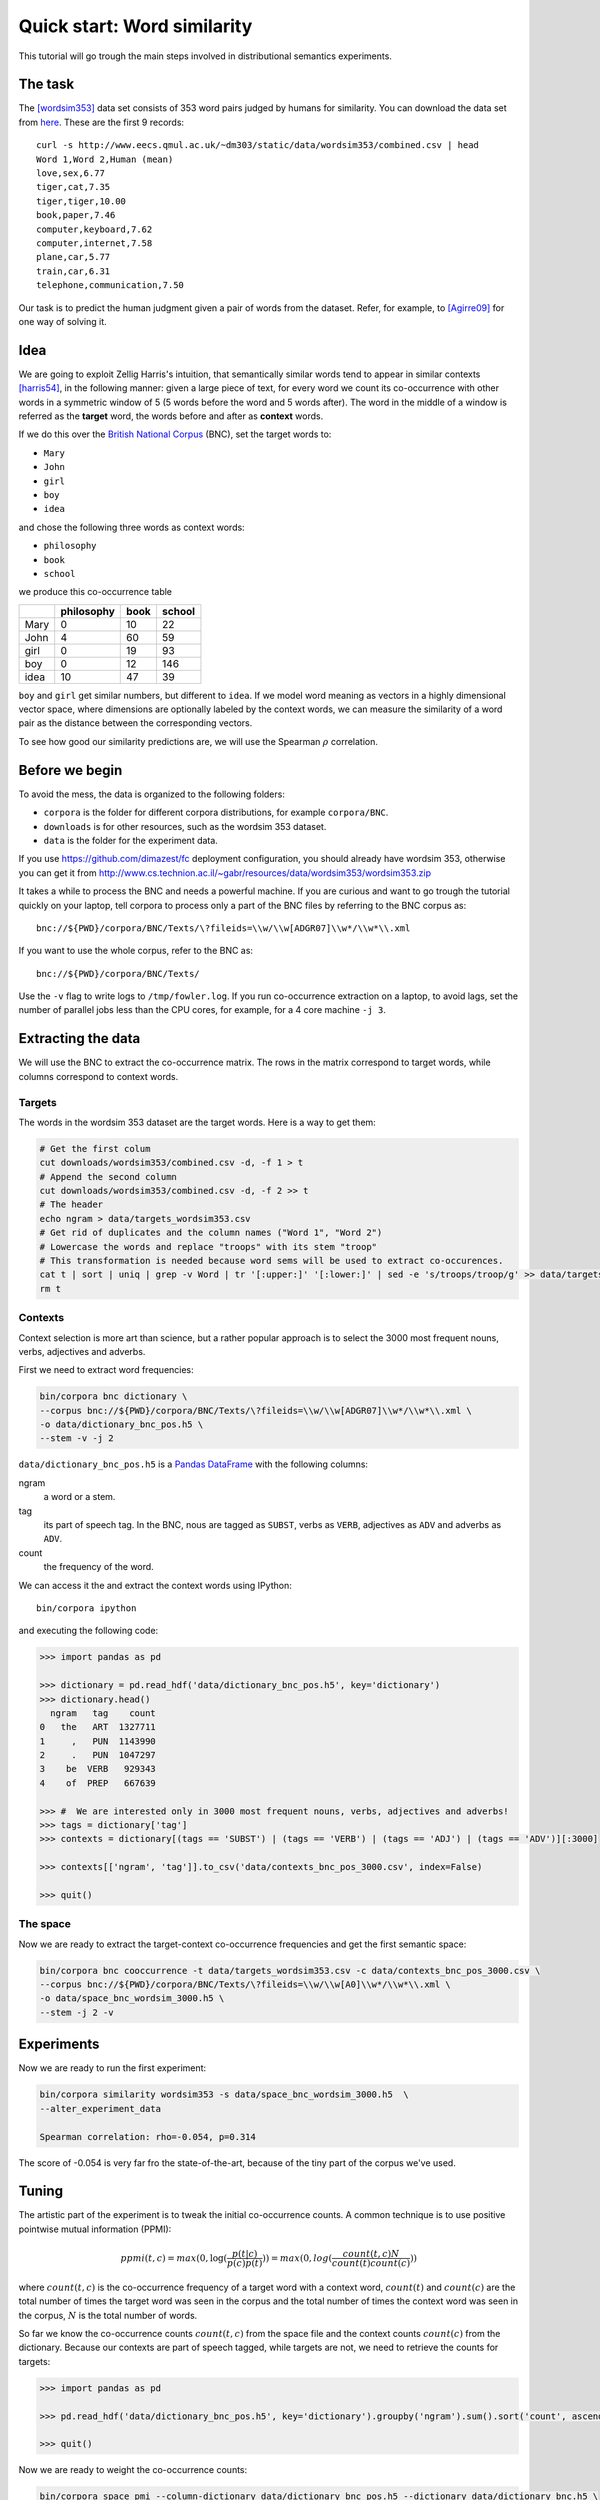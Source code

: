 Quick start: Word similarity
============================

This tutorial will go trough the main steps involved in distributional
semantics experiments.

The task
--------

The [wordsim353]_ data set consists of 353 word pairs judged by humans for
similarity. You can download the data set from `here`__. These are the first 9
records::

    curl -s http://www.eecs.qmul.ac.uk/~dm303/static/data/wordsim353/combined.csv | head
    Word 1,Word 2,Human (mean)
    love,sex,6.77
    tiger,cat,7.35
    tiger,tiger,10.00
    book,paper,7.46
    computer,keyboard,7.62
    computer,internet,7.58
    plane,car,5.77
    train,car,6.31
    telephone,communication,7.50

__ http://www.eecs.qmul.ac.uk/~dm303/static/data/wordsim353/combined.csv

Our task is to predict the human judgment given a pair of words from the
dataset. Refer, for example, to [Agirre09]_ for one way of solving it.

Idea
----

We are going to exploit Zellig Harris's intuition, that semantically similar
words tend to appear in similar contexts [harris54]_, in the following manner:
given a large piece of text, for every word we count its co-occurrence with
other words in a symmetric window of 5 (5 words before the word and 5 words
after). The word in the middle of a window is referred as the **target** word,
the words before and after as **context** words.

If we do this over the `British National Corpus`_ (BNC), set the target words
to:

.. _`British National Corpus`: http://www.natcorp.ox.ac.uk/

* ``Mary``
* ``John``
* ``girl``
* ``boy``
* ``idea``

and chose the following three words as context words:

* ``philosophy``
* ``book``
* ``school``

we produce this co-occurrence table

==== ========== ==== ======
\    philosophy book school
==== ========== ==== ======
Mary 0          10   22
John 4          60   59
girl 0          19   93
boy  0          12   146
idea 10         47   39
==== ========== ==== ======

``boy`` and ``girl`` get similar numbers, but different to ``idea``. If we
model word meaning as vectors in a highly dimensional vector space, where
dimensions are optionally labeled by the context words, we can measure the
similarity of a word pair as the distance between the corresponding vectors.

To see how good our similarity predictions are, we will use the Spearman
:math:`\rho` correlation.

Before we begin
---------------

To avoid the mess, the data is organized to the following folders:

* ``corpora`` is the folder for different corpora distributions, for example
  ``corpora/BNC``.
* ``downloads`` is for other resources, such as the wordsim 353 dataset.
* ``data`` is the folder for the experiment data.

If you use https://github.com/dimazest/fc deployment configuration, you
should already have wordsim 353, otherwise you can get it from
http://www.cs.technion.ac.il/~gabr/resources/data/wordsim353/wordsim353.zip

It takes a while to process the BNC and needs a powerful machine. If you are
curious and want to go trough the tutorial quickly on your laptop, tell corpora
to process only a part of the BNC files by referring to the BNC corpus as::

    bnc://${PWD}/corpora/BNC/Texts/\?fileids=\\w/\\w[ADGR07]\\w*/\\w*\\.xml

If you want to use the whole corpus, refer to the BNC as::

    bnc://${PWD}/corpora/BNC/Texts/

Use the ``-v`` flag to write logs to ``/tmp/fowler.log``. If you run
co-occurrence extraction on a laptop, to avoid lags, set the number of parallel
jobs less than the CPU cores, for example, for a 4 core machine ``-j 3``.

Extracting the data
-------------------

We will use the BNC to extract the co-occurrence matrix. The rows in the matrix
correspond to target words, while columns correspond to context words.

Targets
~~~~~~~

The words in the wordsim 353 dataset are the target words. Here is a way to get
them:

.. code-block:: bash

    # Get the first colum
    cut downloads/wordsim353/combined.csv -d, -f 1 > t
    # Append the second column
    cut downloads/wordsim353/combined.csv -d, -f 2 >> t
    # The header
    echo ngram > data/targets_wordsim353.csv
    # Get rid of duplicates and the column names ("Word 1", "Word 2")
    # Lowercase the words and replace "troops" with its stem "troop"
    # This transformation is needed because word sems will be used to extract co-occurences.
    cat t | sort | uniq | grep -v Word | tr '[:upper:]' '[:lower:]' | sed -e 's/troops/troop/g' >> data/targets_wordsim353.csv
    rm t

Contexts
~~~~~~~~

Context selection is more art than science, but a rather popular approach is to
select the 3000 most frequent nouns, verbs, adjectives and adverbs.

First we need to extract word frequencies:

.. code-block:: bash

    bin/corpora bnc dictionary \
    --corpus bnc://${PWD}/corpora/BNC/Texts/\?fileids=\\w/\\w[ADGR07]\\w*/\\w*\\.xml \
    -o data/dictionary_bnc_pos.h5 \
    --stem -v -j 2

``data/dictionary_bnc_pos.h5`` is a `Pandas`_ `DataFrame`_ with the following columns:

.. _Pandas: http://pandas.pydata.org/
.. _DataFrame: http://pandas.pydata.org/pandas-docs/stable/generated/pandas.DataFrame.html

ngram
    a word or a stem.

tag
    its part of speech tag. In the BNC, nous are tagged as ``SUBST``, verbs
    as ``VERB``, adjectives as ``ADV`` and adverbs as ``ADV``.

count
    the frequency of the word.

We can access it the and extract the context words using IPython::

    bin/corpora ipython

and executing the following code:

.. code-block:: python

    >>> import pandas as pd

    >>> dictionary = pd.read_hdf('data/dictionary_bnc_pos.h5', key='dictionary')
    >>> dictionary.head()
      ngram   tag    count
    0   the   ART  1327711
    1     ,   PUN  1143990
    2     .   PUN  1047297
    3    be  VERB   929343
    4    of  PREP   667639

    >>> #  We are interested only in 3000 most frequent nouns, verbs, adjectives and adverbs!
    >>> tags = dictionary['tag']
    >>> contexts = dictionary[(tags == 'SUBST') | (tags == 'VERB') | (tags == 'ADJ') | (tags == 'ADV')][:3000]

    >>> contexts[['ngram', 'tag']].to_csv('data/contexts_bnc_pos_3000.csv', index=False)

    >>> quit()

The space
~~~~~~~~~

Now we are ready to extract the target-context co-occurrence frequencies and
get the first semantic space:

.. code-block:: bash

    bin/corpora bnc cooccurrence -t data/targets_wordsim353.csv -c data/contexts_bnc_pos_3000.csv \
    --corpus bnc://${PWD}/corpora/BNC/Texts/\?fileids=\\w/\\w[A0]\\w*/\\w*\\.xml \
    -o data/space_bnc_wordsim_3000.h5 \
    --stem -j 2 -v

Experiments
-----------

Now we are ready to run the first experiment:

.. code-block:: bash

    bin/corpora similarity wordsim353 -s data/space_bnc_wordsim_3000.h5  \
    --alter_experiment_data

    Spearman correlation: rho=-0.054, p=0.314

The score of -0.054 is very far fro the state-of-the-art, because of the tiny
part of the corpus we've used.

Tuning
------

The artistic part of the experiment is to tweak the initial co-occurrence
counts. A common technique is to use positive pointwise mutual information (PPMI):

.. background and motivation

.. math::

    ppmi(t, c) = max(0, \log(\frac{p(t|c)}{p(c)p(t)})) = max(0, log(\frac{count(t, c)N}{count(t)count(c)}))

where :math:`count(t, c)` is the co-occurrence frequency of a target word with
a context word, :math:`count(t)` and :math:`count(c)` are the total number of
times the target word was seen in the corpus and the total number of times the
context word was seen in the corpus, :math:`N` is the total number of words.

So far we know the co-occurrence counts :math:`count(t, c)` from the space file
and the context counts :math:`count(c)` from the dictionary. Because our
contexts are part of speech tagged, while targets are not, we need to retrieve the counts for targets:

.. code-block:: python

    >>> import pandas as pd

    >>> pd.read_hdf('data/dictionary_bnc_pos.h5', key='dictionary').groupby('ngram').sum().sort('count', ascending=False).reset_index().to_hdf('data/dictionary_bnc.h5', 'dictionary', mode='w', complevel=9, complib='zlib')

    >>> quit()

Now we are ready to weight the co-occurrence counts:

.. code-block:: bash

    bin/corpora space pmi --column-dictionary data/dictionary_bnc_pos.h5 --dictionary data/dictionary_bnc.h5 \
    -s data/space_bnc_wordsim_3000.h5 -o data/space_bnc_wordsim_3000_ppmi.h5

And run the experiment:

.. code-block:: bash

    bin/corpora similarity wordsim353 -s data/space_bnc_wordsim_3000_ppmi.h5 \
    --alter_experiment_data

    Cosine similarity (Spearman): rho=0.032, p=0.55

The small result is due to the small size of the corpus.

Integration with IPython notebook
---------------------------------

This IPython notebook :download:`quick_start_nb.ipynb <quick_start_nb.ipynb>`
shows how ``corpora`` integrates with IPython. Copy the url to
http://nbviewer.ipython.org to render it.

Start IPython Notebook as:

.. code-block:: bash

    bin/corpora notebook

to have access to ``fowler.corpora``.

Conclusion
----------

A general workflow is the following:

1. Decide what are the target words
2. Think of context words, possibly by extracting the (tagged) token counts from the corpus
3. Extract the co-occurrence counts as an initial space
4. Optionally modify the co-occurrence space, for example, by applying the PPMI weighting scheme.
5. Run an experiment.


References
----------

.. [wordsim353] Lev Finkelstein, Evgeniy Gabrilovich, Yossi Matias, Ehud
    Rivlin, Zach Solan, Gadi Wolfman, and Eytan Ruppin. 2002. `Placing search
    in context`__: the concept revisited. ACM Transactions on Information
    Systems, 20(1):116–131.

    __ http://www.cs.technion.ac.il/~gabr/papers/context_search.pdf

.. [Agirre09] Agirre, E., Alfonseca, E., Hall, K., Kravalova, J., Paşca, M., & Soroa,
    A. (2009, May). `A study on similarity and relatedness using distributional
    and WordNet-based approaches`__. In Proceedings of Human Language
    Technologies: The 2009 Annual Conference of the North American Chapter of
    the Association for Computational Linguistics (pp. 19-27). Association for
    Computational Linguistics.

    __ http://www.cs.brandeis.edu/~marc/misc/proceedings/naacl-hlt-2009/NAACLHLT09/pdf/NAACLHLT09003.pdf

.. [harris54] Z.S. Harris. 1954. Distributional structure. Word.
